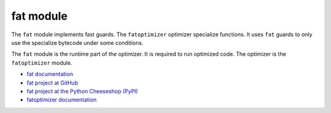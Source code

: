 **********
fat module
**********

The ``fat`` module implements fast guards. The ``fatoptimizer`` optimizer
specialize functions. It uses ``fat`` guards to only use the specialize
bytecode under some conditions.

The ``fat`` module is the runtime part of the optimizer. It is required to run
optimized code. The optimizer is the ``fatoptimizer`` module.

* `fat documentation
  <https://fatoptimizer.readthedocs.org/en/latest/fat.html>`_
* `fat project at GitHub
  <https://github.com/haypo/fat>`_
* `fat project at the Python Cheeseshop (PyPI)
  <https://pypi.python.org/pypi/fat>`_
* `fatoptimizer documentation
  <https://fatoptimizer.readthedocs.org/>`_
